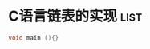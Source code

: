 * C语言链表的实现                                                      :list:
#+BEGIN_SRC c
void main (){}
#+END_SRC
